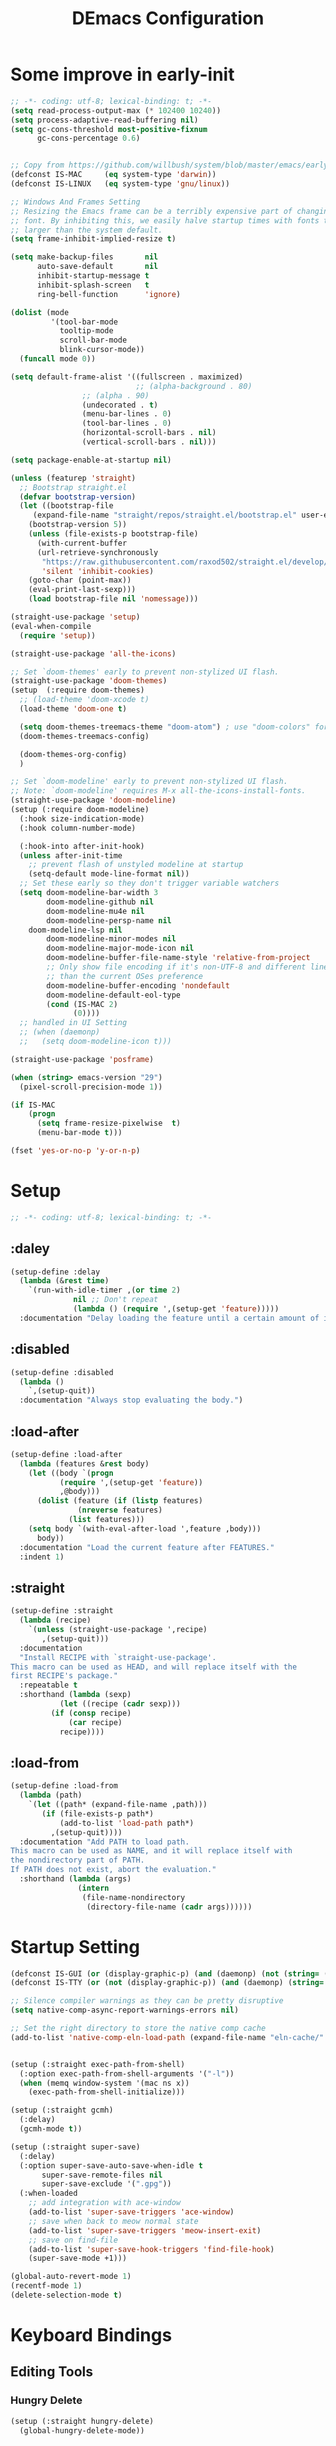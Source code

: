 #+TITLE: DEmacs Configuration
#+PROPERTY: header-args:emacs-lisp :tangle ~/.emacs.d/init.el :mkdirp yes

* Some improve in early-init
#+begin_src emacs-lisp :tangle ~/.emacs.d/early-init.el
;; -*- coding: utf-8; lexical-binding: t; -*-
(setq read-process-output-max (* 102400 10240))
(setq process-adaptive-read-buffering nil)
(setq gc-cons-threshold most-positive-fixnum
      gc-cons-percentage 0.6)


;; Copy from https://github.com/willbush/system/blob/master/emacs/early-init.el
(defconst IS-MAC     (eq system-type 'darwin))
(defconst IS-LINUX   (eq system-type 'gnu/linux))

;; Windows And Frames Setting
;; Resizing the Emacs frame can be a terribly expensive part of changing the
;; font. By inhibiting this, we easily halve startup times with fonts that are
;; larger than the system default.
(setq frame-inhibit-implied-resize t)

(setq make-backup-files       nil
      auto-save-default       nil
      inhibit-startup-message t
      inhibit-splash-screen   t
      ring-bell-function      'ignore)

(dolist (mode
         '(tool-bar-mode
           tooltip-mode
           scroll-bar-mode
           blink-cursor-mode))
  (funcall mode 0))

(setq default-frame-alist '((fullscreen . maximized)
                            ;; (alpha-background . 80)
			    ;; (alpha . 90)
			    (undecorated . t)
			    (menu-bar-lines . 0)
			    (tool-bar-lines . 0)
			    (horizontal-scroll-bars . nil)
			    (vertical-scroll-bars . nil)))

(setq package-enable-at-startup nil)

(unless (featurep 'straight)
  ;; Bootstrap straight.el
  (defvar bootstrap-version)
  (let ((bootstrap-file
	 (expand-file-name "straight/repos/straight.el/bootstrap.el" user-emacs-directory))
	(bootstrap-version 5))
    (unless (file-exists-p bootstrap-file)
      (with-current-buffer
	  (url-retrieve-synchronously
	   "https://raw.githubusercontent.com/raxod502/straight.el/develop/install.el"
	   'silent 'inhibit-cookies)
	(goto-char (point-max))
	(eval-print-last-sexp)))
    (load bootstrap-file nil 'nomessage)))

(straight-use-package 'setup)
(eval-when-compile
  (require 'setup))

(straight-use-package 'all-the-icons)

;; Set `doom-themes' early to prevent non-stylized UI flash.
(straight-use-package 'doom-themes)
(setup  (:require doom-themes)
  ;; (load-theme 'doom-xcode t)
  (load-theme 'doom-one t)

  (setq doom-themes-treemacs-theme "doom-atom") ; use "doom-colors" for less minimal icon theme
  (doom-themes-treemacs-config)

  (doom-themes-org-config)
  )

;; Set `doom-modeline' early to prevent non-stylized UI flash.
;; Note: `doom-modeline' requires M-x all-the-icons-install-fonts.
(straight-use-package 'doom-modeline)
(setup (:require doom-modeline)
  (:hook size-indication-mode)
  (:hook column-number-mode)

  (:hook-into after-init-hook)
  (unless after-init-time
    ;; prevent flash of unstyled modeline at startup
    (setq-default mode-line-format nil))
  ;; Set these early so they don't trigger variable watchers
  (setq doom-modeline-bar-width 3
        doom-modeline-github nil
        doom-modeline-mu4e nil
        doom-modeline-persp-name nil
	doom-modeline-lsp nil
        doom-modeline-minor-modes nil
        doom-modeline-major-mode-icon nil
        doom-modeline-buffer-file-name-style 'relative-from-project
        ;; Only show file encoding if it's non-UTF-8 and different line endings
        ;; than the current OSes preference
        doom-modeline-buffer-encoding 'nondefault
        doom-modeline-default-eol-type
        (cond (IS-MAC 2)
              (0))))
  ;; handled in UI Setting
  ;; (when (daemonp)
  ;;   (setq doom-modeline-icon t)))

(straight-use-package 'posframe)

(when (string> emacs-version "29")
  (pixel-scroll-precision-mode 1))

(if IS-MAC
    (progn
      (setq frame-resize-pixelwise  t)
      (menu-bar-mode t)))

(fset 'yes-or-no-p 'y-or-n-p)

#+end_src
* Setup
#+begin_src emacs-lisp
;; -*- coding: utf-8; lexical-binding: t; -*-
#+end_src
** :daley
#+begin_src emacs-lisp
(setup-define :delay
  (lambda (&rest time)
    `(run-with-idle-timer ,(or time 2)
			  nil ;; Don't repeat
			  (lambda () (require ',(setup-get 'feature)))))
  :documentation "Delay loading the feature until a certain amount of idle time has passed.")  
#+end_src

** :disabled
#+begin_src emacs-lisp
(setup-define :disabled
  (lambda ()
    `,(setup-quit))
  :documentation "Always stop evaluating the body.")
#+end_src

** :load-after
#+begin_src emacs-lisp
(setup-define :load-after
  (lambda (features &rest body)
    (let ((body `(progn
		   (require ',(setup-get 'feature))
		   ,@body)))
      (dolist (feature (if (listp features)
			   (nreverse features)
			 (list features)))
	(setq body `(with-eval-after-load ',feature ,body)))
      body))
  :documentation "Load the current feature after FEATURES."
  :indent 1)
#+end_src

** :straight
#+begin_src emacs-lisp
(setup-define :straight
  (lambda (recipe)
    `(unless (straight-use-package ',recipe)
       ,(setup-quit)))
  :documentation
  "Install RECIPE with `straight-use-package'.
This macro can be used as HEAD, and will replace itself with the
first RECIPE's package."
  :repeatable t
  :shorthand (lambda (sexp)
	       (let ((recipe (cadr sexp)))
		 (if (consp recipe)
		     (car recipe)
		   recipe))))
#+end_src

** :load-from
#+begin_src emacs-lisp
(setup-define :load-from
  (lambda (path)
    `(let ((path* (expand-file-name ,path)))
       (if (file-exists-p path*)
           (add-to-list 'load-path path*)
         ,(setup-quit))))
  :documentation "Add PATH to load path.
This macro can be used as NAME, and it will replace itself with
the nondirectory part of PATH.
If PATH does not exist, abort the evaluation."
  :shorthand (lambda (args)
               (intern
                (file-name-nondirectory
                 (directory-file-name (cadr args))))))
#+end_src
* Startup Setting 
#+begin_src emacs-lisp
(defconst IS-GUI (or (display-graphic-p) (and (daemonp) (not (string= (daemonp) "tty")))))
(defconst IS-TTY (or (not (display-graphic-p)) (and (daemonp) (string= (daemonp) "tty"))))

;; Silence compiler warnings as they can be pretty disruptive
(setq native-comp-async-report-warnings-errors nil)

;; Set the right directory to store the native comp cache
(add-to-list 'native-comp-eln-load-path (expand-file-name "eln-cache/" user-emacs-directory))


(setup (:straight exec-path-from-shell)
  (:option exec-path-from-shell-arguments '("-l"))
  (when (memq window-system '(mac ns x))
    (exec-path-from-shell-initialize)))

(setup (:straight gcmh)
  (:delay)
  (gcmh-mode t))

(setup (:straight super-save)
  (:delay)
  (:option super-save-auto-save-when-idle t
	   super-save-remote-files nil
	   super-save-exclude '(".gpg"))
  (:when-loaded
    ;; add integration with ace-window
    (add-to-list 'super-save-triggers 'ace-window)
    ;; save when back to meow normal state
    (add-to-list 'super-save-triggers 'meow-insert-exit)
    ;; save on find-file
    (add-to-list 'super-save-hook-triggers 'find-file-hook)
    (super-save-mode +1)))

(global-auto-revert-mode 1)
(recentf-mode 1)
(delete-selection-mode t)
#+end_src
* Keyboard Bindings
** Editing Tools
*** Hungry Delete
#+begin_src emacs-lisp
(setup (:straight hungry-delete)
  (global-hungry-delete-mode))
#+end_src
*** Undo
#+begin_src emacs-lisp
(setup (:straight undo-fu))
(setup (:straight undo-fu-session)
  (global-undo-fu-session-mode))

(setup (:straight vundo))
#+end_src
*** Avy
#+begin_src emacs-lisp
(setup (:straight avy)
  (:option  avy-timeout-seconds 0.3))
#+end_src
*** Evil-nerd-commenter
#+begin_src emacs-lisp
(setup (:straight evil-nerd-commenter)
  (:global "M-;" evilnc-comment-or-uncomment-lines))
#+end_src
*** Spelling Checking
#+begin_src emacs-lisp
(setq flyspell-issue-message-flag nil)
(setq ispell-program-name "hunspell")
;; reset the hunspell so it STOPS querying locale!
;; "en_US" is the key to lookup in `ispell-local-dictionary-alist`
(setq ispell-local-dictionary "en_US")
;; two dictionaries "en_US" and "zh_CN" are used. Feel free to remove "zh_CN"
;; If `ispell-local-dictionary-alist' is nil, `ispell-local-dictionary' is passed
;; to hunpsell cli program as dictionary.
(setq ispell-local-dictionary-alist
      '(("en_US" "[[:alpha:]]" "[^[:alpha:]]" "[']" nil ("-d" "en_US" "zh_CN") nil utf-8)))
;; new variable `ispell-hunspell-dictionary-alist' is defined in Emacs
;; If it's nil, Emacs tries to automatically set up the dictionaries.
(when (boundp 'ispell-hunspell-dictionary-alist)
  (setq ispell-hunspell-dictionary-alist ispell-local-dictionary-alist))

(setup (:straight wucuo))
#+end_src
*** Symbol pairs (embrace.el)
#+begin_src emacs-lisp
(setup (:straight '(embrace :type git :host github :repo "cute-jumper/embrace.el"
			    :fork (:host github :repo "alexluigit/embrace.el")))
  (:option embrace-default-pairs
	   '((?r . ("(" . ")"))
             (?R . ("( " . " )"))
             (?c . ("{" . "}"))
             (?C . ("{ " . " }"))
             (?\[ . ("[" . "]"))
             (?\] . ("[ " . " ]"))
             (?a . ("<" . ">"))
             (?A . ("< " . " >"))
             (?s . ("\"" . "\""))
             (?\' . ("\'" . "\'"))
             (?` . ("`" . "`")))))
#+end_src
** ESC Cancels All
#+begin_src emacs-lisp
(global-set-key (kbd "<escape>") 'keyboard-escape-quit)
#+end_src
** Meow 
#+begin_src emacs-lisp
(setup (:straight meow)
  (require 'meow)
  (defun meow-setup ()
    (meow-motion-overwrite-define-key
     '("j" . meow-next)
     '("k" . meow-prev)
     '("<escape>" . ignore))
    (meow-leader-define-key
     ;; SPC j/k will run the original command in MOTION state.
     '("j" . "H-j")
     '("k" . "H-k")
     '("0" . delete-window)
     '("1" . delete-other-windows)
     '("2" . split-window-below)
     '("3" . split-window-right)
     '("a" . org-agenda)
     '("b" . switch-to-buffer)
     '("f" . find-file)
     '("h" . embrace-commander)
     '("q" . quickrun)
     '("?" . describe-keymap)
     '(";" . evilnc-comment-or-uncomment-lines)
     '("/" . embrace-commander)
     '("," . beginning-of-buffer)
     '("." . end-of-buffer))
    (meow-normal-define-key
     '("0" . meow-expand-0)
     '("9" . meow-expand-9)
     '("8" . meow-expand-8)
     '("7" . meow-expand-7)
     '("6" . meow-expand-6)
     '("5" . meow-expand-5)
     '("4" . meow-expand-4)
     '("3" . meow-expand-3)
     '("2" . meow-expand-2)
     '("1" . meow-expand-1)
     '("-" . negative-argument)
     '(";" . meow-reverse)
     '("," . meow-inner-of-thing)
     '("." . meow-bounds-of-thing)
     '("[" . meow-beginning-of-thing)
     '("]" . meow-end-of-thing)
     '("a" . meow-append)
     '("A" . meow-open-below)
     '("b" . meow-back-word)
     '("B" . meow-back-symbol)
     '("c" . meow-change)
     '("d" . meow-delete)
     '("D" . meow-backward-delete)
     '("e" . meow-next-word)
     '("E" . meow-next-symbol)
     '("f" . meow-find)
     '("g" . meow-cancel-selection)
     '("G" . meow-grab)
     '("h" . meow-left)
     '("H" . meow-left-expand)
     '("i" . meow-insert)
     '("I" . meow-open-above)
     '("j" . meow-next)
     '("J" . meow-next-expand)
     '("k" . meow-prev)
     '("K" . meow-prev-expand)
     '("l" . meow-right)
     '("L" . meow-right-expand)
     '("m" . meow-join)
     '("n" . meow-search)
     '("o" . meow-block)
     '("O" . meow-to-block)
     '("p" . meow-yank)
     '("q" . meow-quit)
     '("Q" . meow-goto-line)
     '("r" . meow-replace)
     '("R" . meow-swap-grab)
     '("s" . meow-kill)
     '("t" . avy-goto-char-timer)
     '("T" . avy-resume)
     '("u" . meow-undo)
     '("U" . meow-undo-in-selection)
     '("v" . meow-visit)
     '("w" . meow-mark-word)
     '("W" . meow-mark-symbol)
     '("x" . meow-line)
     '("X" . meow-goto-line)
     '("y" . meow-save)
     '("Y" . meow-sync-grab)
     '("z" . meow-pop-selection)
     '("'" . repeat)
     '("<escape>" . ignore)))

  (:option meow-use-clipboard t)
  (meow-setup)
  (meow-setup-indicator)
  (meow-global-mode 1)

  ;; Use jk to escape from insert state to normal state
  (defvar meow-two-char-escape-sequence "jk")
  (defvar meow-two-char-escape-delay 0.5)
  (defun meow--two-char-exit-insert-state (s)
    "Exit meow insert state when pressing consecutive two keys.

S is string of the two-key sequence."
    (when (meow-insert-mode-p)
      (let ((modified (buffer-modified-p))
            (undo-list buffer-undo-list))
	(insert (elt s 0))
	(let* ((second-char (elt s 1))
               (event
		(if defining-kbd-macro
                    (read-event nil nil)
		  (read-event nil nil meow-two-char-escape-delay))))
          (when event
            (if (and (characterp event) (= event second-char))
		(progn
                  (backward-delete-char 1)
                  (set-buffer-modified-p modified)
                  (setq buffer-undo-list undo-list)
                  (meow-insert-exit))
              (push event unread-command-events)))))))
  (defun meow-two-char-exit-insert-state ()
    "Exit meow insert state when pressing consecutive two keys."
    (interactive)
    (meow--two-char-exit-insert-state meow-two-char-escape-sequence))
  (define-key meow-insert-state-keymap (substring meow-two-char-escape-sequence 0 1)
    #'meow-two-char-exit-insert-state))
#+end_src
** which-key
#+begin_src emacs-lisp
(setup (:straight which-key)
  (:option which-key-idle-delay 0.3)
  (which-key-mode))

#+end_src
* Workspace
#+begin_src emacs-lisp
(setup (:straight perspective)
  (:option persp-initial-frame-name "Main"
	   persp-state-default-file (concat user-emacs-directory ".emacs.desktop"))
  (setq persp-mode-prefix-key (kbd "C-x p"))

  (add-hook 'kill-emacs-hook #'persp-state-save)
  ;; Running `persp-mode' multiple times resets the perspective list...
  (unless (equal persp-mode t)
    (persp-mode)))
;; Windows/buffers sets shared among frames + save/load.
;; (setup (:straight persp-mode)
;;   (:option persp-keymap-prefix (kbd "C-x p")
;; 	   persp-nil-name "Main"
;; 	   persp-set-last-persp-for-new-frames nil
;; 	   persp-auto-resume-time -1.0
;; 	   persp-kill-foreign-buffer-behaviour 'kill

;; 	   persp-autokill-buffer-on-remove 'kill-weak)
  
;;   (add-hook 'window-setup-hook #'(lambda () (persp-mode 1)))

;;   ;; Eshell integration
;;   (persp-def-buffer-save/load
;;    :mode 'eshell-mode :tag-symbol 'def-eshell-buffer
;;    :save-vars '(major-mode default-directory))

;;   ;; Shell integration
;;   (persp-def-buffer-save/load
;;    :mode 'shell-mode :tag-symbol 'def-shell-buffer
;;    :mode-restore-function (lambda (_) (shell))
;;    :save-vars '(major-mode default-directory)))

;; (setup (:straight workgroups2)
;;   (:delay)
;;   (:option wg-prefix-key (kbd "C-c z")
;; 	   wg-session-file "~/.emacs.d/.emacs_workgroups"
;; 	   workgroups-mode 1))
#+end_src

* UI Setting
** Fonts
#+begin_src emacs-lisp
;; Set default font
(defun dw/set-fonts()
  (interactive)
  (set-face-attribute 'default nil
		      :font "Maple Mono NF"
		      ;; :font "Operator Mono SSm Lig"
		      :weight 'regular
		      :height 140)

  ;; Set the fixed pitch face
  ;; (set-face-attribute 'fixed-pitch nil
  ;; 		    :font "Operator Mono SSm Lig"
  ;; 		    :weight 'light
  ;; 		    :height 140)
  
  ;; Set the variable pitch face
  ;; (set-face-attribute 'variable-pitch nil
  ;; 		    :font "Operator Mono SSm Lig"
  ;; 		    :height 140
  ;; 		    :weight 'light)
  )


(dw/set-fonts)
 (when (daemonp)
    (dw/set-fonts))


(setup (:straight '(ligature :host github :repo "mickeynp/ligature.el"))
  ;; Enable the "www" ligature in every possible major mode
  (ligature-set-ligatures 't '("www"))
  ;; Enable traditional ligature support in eww-mode, if the
  ;; `variable-pitch' face supports it
  (ligature-set-ligatures 'eww-mode '("ff" "fi" "ffi"))
  ;; Enable all Cascadia Code ligatures in programming modes
  (ligature-set-ligatures 'prog-mode '("|||>" "<|||" "<==>" "<!--" "####" "~~>" "***" "||=" "||>"
				       ":::" "::=" "=:=" "===" "==>" "=!=" "=>>" "=<<" "=/=" "!=="
				       "!!." ">=>" ">>=" ">>>" ">>-" ">->" "->>" "-->" "---" "-<<"
				       "<~~" "<~>" "<*>" "<||" "<|>" "<$>" "<==" "<=>" "<=<" "<->"
				       "<--" "<-<" "<<=" "<<-" "<<<" "<+>" "</>" "###" "#_(" "..<"
				       "..." "+++" "/==" "///" "_|_" "www" "&&" "^=" "~~" "~@" "~="
				       "~>" "~-" "**" "*>" "*/" "||" "|}" "|]" "|=" "|>" "|-" "{|"
				       "[|" "]#" "::" ":=" ":>" ":<" "$>" "==" "=>" "!=" "!!" ">:"
				       ">=" ">>" ">-" "-~" "-|" "->" "--" "-<" "<~" "<*" "<|" "<:"
				       "<$" "<=" "<>" "<-" "<<" "<+" "</" "#{" "#[" "#:" "#=" "#!"
				       "##" "#(" "#?" "#_" "%%" ".=" ".-" ".." ".?" "+>" "++" "?:"
				       "?=" "?." "??" ";;" "/*" "/=" "/>" "//" "__" "~~" "(*" "*)"
				       "\\\\" "://"))
  ;; Enables ligature checks globally in all buffers. You can also do it
  ;; per mode with `ligature-mode'.
  (global-ligature-mode t))

(setup (:straight unicode-fonts)
  (unicode-fonts-setup))
#+end_src

** Line Numbers
#+begin_src emacs-lisp
;; Enable liner number
(setq display-line-numbers-type 'relative)
(global-display-line-numbers-mode t)

;; Disable line numbers for some modes
(dolist (mode '(org-mode-hook
		term-mode-hook
		vterm-mode-hook
		shell-mode-hook
		eshell-mode-hook
		xwidget-webkit-mode-hook
		doc-view-mode-hook))
  (add-hook mode (lambda () (display-line-numbers-mode 0))))

#+end_src

** COMMENT Nyan
#+begin_src emacs-lisp
(if IS-GUI
    (setup (:straight nyan-mode)
      (:delay)
      (:option nyan-mode nil
	       nyan-animate-nyancat t
	       nyan-wavy-trail t)))
#+end_src

** COMMENT Parrot
#+begin_src emacs-lisp
(setup (:straight parrot)
  (:delay)
  (setq parrot-num-rotations nil))
#+end_src
** Highlight TODOs
#+begin_src emacs-lisp
(setup (:straight hl-todo)
  (:hook-into org-mode)
  (:option hl-todo-keyword-faces
	   '(("TODO"   . "#FF0000")
	     ("FIXME"  . "#FF0000")
	     ("DEBUG"  . "#A020F0")
	     ("NEXT" . "#FF4500")
	     ("TBA" . "#61d290")
	     ("UNCHECK"   . "#1E90FF")))
  (global-hl-todo-mode))

#+end_src

** COMMENT Highligh numbers
#+begin_src emacs-lisp
(setup (:straight highlight-numbers)
  (dolist (hook dw/prog-mode-hook)
    (add-hook hook 'highlight-numbers-mode)))
#+end_src

** Highlight the diff
#+begin_src emacs-lisp
(setup (:straight diff-hl)
  (global-diff-hl-mode))
#+end_src

** Tree-Sitter
#+begin_src emacs-lisp
(straight-use-package 'tree-sitter)
(straight-use-package 'tree-sitter-langs)

(setup tree-sitter
  (:delay)
  (require 'tree-sitter)
  (require 'tree-sitter-langs)
  
  (add-hook 'c-mode-hook #'tree-sitter-hl-mode)
  (add-hook 'python-mode-hook #'tree-sitter-hl-mode)
  (add-hook 'js2-mode-hook #'tree-sitter-hl-mode)
  (add-hook 'typescritpt-mode-hook #'tree-sitter-hl-mode)

  (global-tree-sitter-mode))
#+end_src

** UI Setting
#+begin_src emacs-lisp
(if (daemonp)
    (add-hook 'after-make-frame-functions
              (lambda (frame)
                (setq doom-modeline-icon t)
                (with-selected-frame frame
                  (dw/set-fonts))))
  (if (display-graphic-p)
      (dw/set-fonts)))
#+end_src
* Auto-Tangle Org File
Tangle (form a new file) on save
#+begin_src emacs-lisp
;; Since we don't want to disable org-confirm-babel-evaluate all
;; of the time, do it around the after-save-hook
(defun dw/org-babel-tangle-dont-ask ()
  ;; Dynamic scoping to the rescue
  (let ((org-confirm-babel-evaluate nil))
    (org-babel-tangle)))

(add-hook 'org-mode-hook (lambda () (add-hook 'after-save-hook #'dw/org-babel-tangle-dont-ask
					      'run-at-end 'only-in-org-mode)))
#+end_src
* Window Management
** Ace Window
Use =C-x o= to active =ace-window= to swap the windows (less than two windows), or using following arguments (more than two):
- =x= - delete window
- =m= - swap windows
- =M= - move window
- =c= - copy window
- =j= - select buffer
- =n= - select the previous window
- =u= - select buffer in the other window
- =c= - split window fairly, either vertically or horizontally
- =v= - split window vertically
- =b= - split window horizontally
- =o= - maximize current window
- =?= - show these command bindings
  #+begin_src emacs-lisp
  (setup (:straight ace-window)
    (:global "C-x o" ace-window)
    (:option aw-keys '(?a ?s ?d ?f ?g ?h ?j ?k ?l)))
  #+end_src
** Window History with winner-mode
#+begin_src emacs-lisp
(setup winner
  (winner-mode))
#+end_src
** Popper
#+begin_src emacs-lisp
(setup (:straight popper)
  (:also-load popper-echo)
  (:option popper-reference-buffers
	   '("\\*Messages\\*"
	     "Output\\*$"
	     "\\*Async Shell Command\\*"
	     help-mode
	     compilation-mode
	     ;; "^\\*eshell.*\\*$" eshell-mode ;eshell as a popup
	     "^\\*shell.*\\*$"  shell-mode  ;shell as a popup
	     "^\\*term.*\\*$"   term-mode   ;term as a popup
	     "^\\*vterm.*\\*$"  vterm-mode  ;vterm as a popup
	     ))
  (:global "C-`" popper-toggle-latest
	   "M-`" popper-cycle
	   "C-M-`" popper-toggle-type)
  (popper-mode +1)
  (popper-echo-mode +1))
#+end_src
* File Management
** Dired
#+begin_src emacs-lisp
(setup dired
  (:also-load dired-x)
  (:option dired-listing-switches "-g --almost-all --human-readable --time-style=long-iso --group-directories-first --no-group"
	   dired-dwim-target t
	   dired-hide-details-hide-symlink-targets nil
	   dired-mouse-drag-files t                   ; added in Emacs 29
	   mouse-drag-and-drop-region-cross-program t ; added in Emacs 29
	   dired-kill-when-opening-new-dired-buffer t ; added in Emacs 28 dired-recursive-copies 'always)
	   dired-recursive-deletes 'always
	   delete-by-moving-to-trash t)
  (with-eval-after-load 'dired-x
    (setq dired-omit-files (concat dired-omit-files "\\|^\\..*$"))))

(setup (:straight dired-hide-dotfiles)
  (:hook-into dired-mode)
  (:with-map dired-mode-map
    (:bind "." dired-hide-dotfiles-mode)))
#+end_src
** Dirvish
#+begin_src emacs-lisp
(setup (:straight dirvish)
  (dirvish-override-dired-mode))
#+end_src
* Org Mode
** Config Basic Org mode
#+begin_src emacs-lisp
(defun dw/org-mode-setup ()
  (org-indent-mode)
  (visual-line-mode 1))

(setup (:straight org)
  (:hook dw/org-mode-setup)		
  (setq org-html-head-include-default-style nil
	;; org-ellipsis " ▾"
	org-adapt-indentation t
	org-hide-emphasis-markers t
	org-src-fontify-natively t
	org-src-tab-acts-natively t
	org-edit-src-content-indentation 0
	org-hide-block-startup nil
	org-src-preserve-indentation nil
	org-startup-folded 'content
	org-cycle-separator-lines 2)

  (setq org-html-htmlize-output-type nil)

  ;; config for images in org
  (auto-image-file-mode t)
  (setq org-image-actual-width nil)
  ;; default image width
  (setq org-image-actual-width '(300))

  (setq org-export-with-sub-superscripts nil)
  )
#+end_src
** Apperance of Org   
*** Fonts and Bullets
#+begin_src emacs-lisp
;; change bullets for headings
(setup (:straight org-superstar)
  (:load-after org)
  (:hook-into org-mode)
  (:option org-superstar-remove-leading-stars t
	   org-superstar-headline-bullets-list '("◉" "○" "●" "○" "●" "○" "●")))

;; (setup org-faces
;;   ;; Make sure org-indent face is available
;;   (:also-load org-indent)
;;   (:when-loaded
;;     ;; Increase the size of various headings
;;     (set-face-attribute 'org-document-title nil :font "SF Pro" :weight 'bold :height 1.3)

;;     (dolist (face '((org-level-1 . 1.15)
;;                     (org-level-2 . 1.1)
;;                     (org-level-3 . 1.05)
;;                     (org-level-4 . 1.0)
;;                     (org-level-5 . 1.0)
;;                     (org-level-6 . 1.0)
;;                     (org-level-7 . 1.0)
;;                     (org-level-8 . 1.0)))
;;       (set-face-attribute (car face) nil :font "SF Pro" :weight 'medium :height (cdr face)))

;;     ;; Ensure that anything that should be fixed-pitch in Org files appears that way
;;     (set-face-attribute 'org-block nil :foreground nil :inherit 'fixed-pitch)
;;     (set-face-attribute 'org-table nil  :inherit 'fixed-pitch)
;;     (set-face-attribute 'org-formula nil  :inherit 'fixed-pitch)
;;     (set-face-attribute 'org-code nil   :inherit '(shadow fixed-pitch))
;;     (set-face-attribute 'org-indent nil :inherit '(org-hide fixed-pitch))
;;     (set-face-attribute 'org-verbatim nil :inherit '(shadow fixed-pitch))
;;     (set-face-attribute 'org-special-keyword nil :inherit '(font-lock-comment-face fixed-pitch))
;;     (set-face-attribute 'org-meta-line nil :inherit '(font-lock-comment-face fixed-pitch))
;;     (set-face-attribute 'org-checkbox nil :inherit 'fixed-pitch)

;;     ;; Get rid of the background on column views
;;     (set-face-attribute 'org-column nil :background nil)
;;     (set-face-attribute 'org-column-title nil :background nil)))
#+end_src
*** Set Margins for Modes
#+begin_src emacs-lisp
(setup (:straight visual-fill-column)
  (:hook-into org-mode)
  (:option visual-fill-column-width 120
	   visual-fill-column-center-text t))
#+end_src
*** Properly Align Tables
#+begin_src emacs-lisp
(setup (:straight valign)
  (:hook-into org-mode))
#+end_src
*** Auto-show Markup Symbols
#+begin_src emacs-lisp
(setup (:straight org-appear)
  (:hook-into org-mode))
#+end_src
** Org Export
#+begin_src emacs-lisp
(with-eval-after-load "org-export-dispatch"
  ;; Edited from http://emacs.stackexchange.com/a/9838
  (defun dw/org-html-wrap-blocks-in-code (src backend info)
    "Wrap a source block in <pre><code class=\"lang\">.</code></pre>"
    (when (org-export-derived-backend-p backend 'html)
      (replace-regexp-in-string
       "\\(</pre>\\)" "</code>\n\\1"
       (replace-regexp-in-string "<pre class=\"src src-\\([^\"]*?\\)\">"
				 "<pre>\n<code class=\"\\1\">" src))))

  (require 'ox-html)

  (add-to-list 'org-export-filter-src-block-functions
	       'dw/org-html-wrap-blocks-in-code)
  )
#+end_src
** Org Babel
*** Load Org Babel
#+begin_src emacs-lisp
(with-eval-after-load "ob"
  (straight-use-package '(ob-racket
			  :type git :host github :repo "hasu/emacs-ob-racket"
			  :files ("*.el" "*.rkt")))
  (org-babel-do-load-languages
   'org-babel-load-languages
   '((emacs-lisp . t)
     (C . t)
     (shell . t)
     (python . t)
     (racket . t)
     ))

  (setq org-confirm-babel-evaluate nil))
#+end_src
*** Src Block Templates
#+begin_src emacs-lisp
;; This is needed as of Org 9.2
(setup (:require org-tempo)
  (:when-loaded
    (add-to-list 'org-structure-template-alist '("sh" . "src sh"))
    (add-to-list 'org-structure-template-alist '("el" . "src emacs-lisp"))
    (add-to-list 'org-structure-template-alist '("li" . "src lisp"))
    (add-to-list 'org-structure-template-alist '("cc" . "src C"))
    (add-to-list 'org-structure-template-alist '("cpp" . "src cpp"))
    (add-to-list 'org-structure-template-alist '("sc" . "src scheme"))
    (add-to-list 'org-structure-template-alist '("js" . "src js"))
    (add-to-list 'org-structure-template-alist '("ts" . "src typescript"))
    (add-to-list 'org-structure-template-alist '("py" . "src python :results output :exports both"))
    (add-to-list 'org-structure-template-alist '("r" . "src R"))
    (add-to-list 'org-structure-template-alist '("rkt" . "src racket"))
    (add-to-list 'org-structure-template-alist '("hs" . "src haskell"))
    (add-to-list 'org-structure-template-alist '("yaml" . "src yaml"))
    (add-to-list 'org-structure-template-alist '("json" . "src json"))
    (add-to-list 'org-structure-template-alist '("sql" . "src sql-mode"))))
#+end_src
** Org Agenda
#+begin_src emacs-lisp
(with-eval-after-load "org-agenda"

  (if IS-MAC
      (setq org-agenda-files '("~/Documents/Org/Planner")))


  ;; Custom TODO states and Agendas
  (setq org-todo-keywords
	'((sequence "TODO(t)" "NEXT(n)" "TBA(b)" "|" "DONE(d!)")))

  (setq org-tag-alist
	'((:startgroup)
	  ;; Put mutually exclusive tags here
	  (:endgroup)
	  ("review" . ?r)
	  ("assignment" . ?a)
	  ("lab" . ?l)
	  ("test" . ?t)
	  ("quiz" . ?q)
	  ("pratice" . ?p)
	  ("emacs" . ?e)
	  ("note" . ?n)
	  ("idea" . ?i)))


  (setup (:straight org-super-agenda)
    (:hook-into org-agenda-mode)
    (:option org-agenda-skip-scheduled-if-done t
	     org-agenda-skip-deadline-if-done t
	     org-agenda-include-deadlines t
	     org-agenda-include-diary t
	     org-agenda-block-separator nil
	     org-agenda-compact-blocks t
	     org-log-done 'time
	     org-log-into-drawer t
	     org-agenda-start-with-log-mode t)

    (setq org-agenda-custom-commands
	  '(("d" "Dashboard"
	     ((agenda "" ((org-agenda-span 'day)

			  (org-super-agenda-groups
			   '((:name "Today"
				    :time-grid t
				    :date today
				    :scheduled today
				    :order 1)
			     (:name "Due Soon"
				    :deadline future
				    :order 2)
			     (:discard (:anything t))))))
	      (alltodo "" ((org-agenda-overriding-header "")
			   (org-super-agenda-groups
			    '((:name "Overdue"
				     :deadline past
				     :order 1)
			      (:name "Assignments"
				     :tag "assignment"
				     :order 2)
			      (:name "Labs"
				     :tag "lab"
				     :order 3)
			      (:name "Quizs"
				     :tag "quiz"
				     :order 4)
			      (:name "Tests/Exam"
				     :tag "test"
				     :order  5)
			      (:name "Projects"
				     :tag "Project"
				     :order 14)
			      (:name "Emacs"
				     :tag "Emacs"
				     :order 13)
			      (:discard (:anything t)))))))))))

  ;; Refiling
  (setq org-refile-targets
	'(("~/Documents/Org/Planner/Archive.org" :maxlevel . 1)))

  ;; Save Org buffers after refiling!
  (advice-add 'org-refile :after 'org-save-all-org-buffers)

  ;; Capture Templates
  (defun dw/read-file-as-string (path)
    (with-temp-buffer
      (insert-file-contents path)
      (buffer-string)))

  (setq org-capture-templates
	`(("t" "Tasks / Projects")
	  ("tt" "Task" entry (file+olp "~/Documents/Org/Planner/Tasks.org" "Inbox")
	   "* TODO %?\n  %U\n  %a\n  %i" :empty-lines 1))))
#+end_src
** Org Roam
#+begin_src emacs-lisp
(setup (:straight org-roam)

  (:option org-roam-directory "~/Documents/Org/Notes"
	   org-roam-database-connecter 'splite-builtin
	   org-roam-completion-everywhere t
	   org-roam-completion-system 'default)
  (:when-loaded
    (org-roam-db-autosync-mode))

  (:global "C-c o l" org-roam-buffer-toggle
	   "C-c o f" org-roam-node-find
	   "C-c o c" org-roam-dailies-capture-today
	   "C-c o g" org-roam-graph)
  (:bind "C-c o i" org-roam-node-insert
	 "C-c o I" org-roam-insert-immediate))

(setup (:straight org-roam-ui)
  (:option org-roam-ui-sync-theme t
	   org-roam-ui-follow t
	   org-roam-ui-update-on-save t
	   org-roam-ui-open-on-start t))
#+end_src
* Completion System
** Vertico Marginalia Consult Orderless Embark
#+Begin_src emacs-lisp
(setup (:straight vertico marginalia consult consult-dir orderless embark embark-consult savehist)
  ;; Vertico
  (:option vertico-cycle t
           vertico-mode t)

  ;; Marginalia
  (:option marginalia-annotators '(marginalia-annotators-heavy
				   marginalia-annotators-light
				   nil)
	   marginalia-mode t)
  
  (:bind-into minibuffer-local-map
    "M-A" marginalia-cycle)
  
  ;; Consult
  (:global [remap switch-to-buffer] #'consult-buffer
           [remap goto-line] #'consult-goto-line
           [remap imenu] #'consult-imenu
           [remap project-switch-to-buffer] #'consult-project-buffer
           "M-s g" (if (executable-find "rg")
                       #'consult-ripgrep
                     #'consult-grep)
           "M-s d" consult-find
           "M-s l" consult-line
           "M-s m" consult-mark
           "M-s o" consult-outline
           "M-s f" consult-flymake)
  (:with-map minibuffer-local-map
    (:bind "C-r" consult-history))
  (:option xref-show-xrefs-function #'consult-xref
           xref-show-definitions-function #'consult-xref)

  ;; Consult-dir
  (:global "C-x C-d" consult-dir)
  (:with-map vertico-map
    (:bind "C-x C-d" consult-dir
	   "C-x C-j" consult-dir-jump-file))
  (:option consult-dir-project-list-function nil)

  
  ;; Orderless
  (:option completion-styles  '(orderless basic flex)
	   completion-category-defaults nil
	   completion-category-overrides '((file (styles . (partial-completion)))))

  ;; Savehist
  (:option history-length 25)

  ;; Embark
  (:global "C-." embark-act)
  (:with-map minibuffer-local-map
    (:bind "C-." embark-act
	   "C-," embark-become))

  ;; Embark-consult
  (add-hook #'embark-collect-mode-hook 'consult-preview-at-point-mode))
#+end_src
** Yasnippets
#+begin_src emacs-lisp
(setup (:straight yasnippet)
  (:delay)
  (require 'yasnippet)
  (:option yas-snippet-dirs '("~/.dotfiles/Emacs/snippets"))
  (yas-reload-all)
  (add-hook 'prog-mode-hook #'yas-minor-mode))
;; (add-hook 'org-mode-hook #'yas-minor-mode))
#+end_src

** Citre
#+begin_src emacs-lisp
(setup (:straight citre)
  (:also-load citre-config)
  (:global "C-x c j" citre-jump
	   "C-x c J" citre-jump-back
	   "C-x c p" citre-ace-peek
	   "C-x c u" citre-update-this-tags-file)

  (defun dw/get-project-root ()
    (when (fboundp 'projectile-project-root)
      (projectile-project-root)))

  (:option citre-readtags-program "/etc/profiles/per-user/dez/bin/readtags"
	   citre-ctags-program "/etc/profiles/per-user/dez/bin/ctags"
	   citre-project-root-function #'dw/get-project-root
	   ;; Set this if you want to always use one location to create a tags file.
	   citre-default-create-tags-file-location 'global-cache

	   citre-use-project-root-when-creating-tags t
	   citre-prompt-language-for-ctags-command t
	   citre-auto-enable-citre-mode-modes '(prog-mode)))
#+end_src

** Corfu
#+begin_src emacs-lisp
(setup (:straight corfu corfu-doc cape kind-icon tempel)

  ;; corfu
  (:also-load dabbrev)
  (:load-from (expand-file-name "straight/build/corfu/extensions" user-emacs-directory))
  (:require corfu-history corfu-info)
  (:option
   corfu-cycle t                ;; Enable cycling for `corfu-next/previous'
   corfu-auto t                 ;; Enable auto completion
   corfu-quit-at-boundary t     ;; Automatically quit at word boundary
   corfu-quit-no-match t        ;; Automatically quit if there is no match
   corfu-preview-current nil    ;; Disable current candidate preview
   ;; corfu-echo-documentation nil ;; Disable documentation in the echo area
   corfu-echo-documentation 0.25
   corfu-preselect-first nil
   ;; corfu-auto-delay 0.2
   corfu-auto-prefix 1
   ;; corfu-excluded-modes dw/prog-mode
   )
  
  (:with-map corfu-map
    (:bind
     [tab] corfu-next
     [backtab] corfu-previous
     "<escape>" corfu-quit))

  (when (or (daemonp) (not (display-graphic-p)))
    (progn
      (global-corfu-mode)
      (corfu-history-mode)
      (corfu-doc-mode)))

  ;; cape
  (:option cape-dabbrev-min-length 3)
  (add-to-list 'completion-at-point-functions #'cape-file)
  (add-to-list 'completion-at-point-functions #'cape-dabbrev)
  ;; (add-to-list 'completion-at-point-functions #'cape-keyword)
  (add-to-list 'completion-at-point-functions #'cape-abbrev)

  ;;kind-icon
  (:option kind-icon-default-face 'corfu-default) ; to compute blended backgrounds correctly
  (:when-loaded
    (add-to-list 'corfu-margin-formatters #'kind-icon-margin-formatter))

  ;; tempel
  (:option tempel-path "~/.dotfiles/Emacs/templates")
  (global-tempel-abbrev-mode))

(if IS-TTY
    (progn
      (straight-use-package
       '(popon :type git :repo "https://codeberg.org/akib/emacs-popon.git"))
      (straight-use-package
       '(corfu-terminal :type git :repo "https://codeberg.org/akib/emacs-corfu-terminal.git"))
      (require 'corfu-terminal)
      (corfu-terminal-mode +1)
      (straight-use-package
       '(corfu-doc-terminal :type git :repo "https://codeberg.org/akib/emacs-corfu-doc-terminal.git"))
      (corfu-doc-terminal-mode +1)))
#+end_src
* Helpful Function Description
#+begin_src emacs-lisp
(setup (:straight helpful)
  (:option counsel-describe-function-function #'helpful-callable
	   counsel-describe-variable-function #'helpful-variable)
  (:global [remap describe-function] helpful-function
	   [remap describe-symbol] helpful-symbol
	   [remap describe-variable] helpful-variable
	   [remap describe-command] helpful-command
	   [remap describe-key] helpful-key))
#+end_src
 
* Developing
** Developing Tools
*** Brackets 
#+begin_src emacs-lisp
(electric-indent-mode 1)
(electric-pair-mode 1)
(electric-quote-mode -1)

(setup (:require rainbow-delimiters)
  (:hook-into prog-mode))
#+end_src
*** Indent
#+begin_src emacs-lisp
(setup (:straight highlight-indent-guides)
  (require 'highlight-indent-guides)
  (:option highlight-indent-guides-auto-enabled nil
	   highlight-indent-guides-delay 0
	   highlight-indent-guides-method 'character)
  
  (set-face-background 'highlight-indent-guides-odd-face "darkgray")
  (set-face-background 'highlight-indent-guides-even-face "dimgray")
  (set-face-foreground 'highlight-indent-guides-character-face "dimgray")
  (:hook-into prog-mode))

;;(setup (:straight aggressive-indent)
;;  (:hook-into emacs-lisp-mode lisp-mode python-mode))
#+end_src
*** Rainbow Mode
#+begin_src emacs-lisp
(setup (:straight rainbow-mode)
  (:hook-into web-mode js2-mode emacs-lisp-mode))
#+end_src
*** Format All
#+begin_src emacs-lisp
(setup (:straight format-all)
  (:delay)
  (:hook-into prog-mode))
#+end_src
*** quickrun.el
#+begin_src emacs-lisp
(setup (:straight quickrun)
  ;; set python3 as default
  (quickrun-add-command "python" 
    '((:command . "python3") 
      (:exec . "%c %s") 
      (:tempfile . nil))
    :default "python"))
#+end_src

*** Text Folding
#+begin_src emacs-lisp
;; (setup (:straight origami)
;;   (:load-after prog-mode)
;;   (:hook-into prog-mode))
(with-eval-after-load 'prog-mode
  (add-hook #'prog-mode-hook 'hs-minor-mode))
#+end_src

*** COMMENT Flycheck
#+begin_src emacs-lisp
(setup (:straight flycheck)
  (:hook-into lsp-bridge-mode))

(setup (:straight flycheck-inline)
  (:load-after flycheck)
  (:hook-into flycheck-mode))
#+end_src

*** Front-end For Interacting With External Debuggers
#+begin_src emacs-lisp
(straight-use-package 'realgud)
#+end_src
** Languages
*** Python
#+begin_src emacs-lisp
(setup (:straight lsp-pyright))

(setup (:straight jupyter))

(setup (:straight ein))
#+end_src
*** Web (HTML/CSS/JS...)
**** JS/TS
#+begin_src emacs-lisp
(setup (:straight typescript-mode)
  (:file-match "\\.ts\\'")
  (setq typescript-indent-level 2))

(defun dw/set-js-indentation ()
  (setq-default js-indent-level 2)
  (setq-default tab-width 2))

(setup (:straight js2-mode)
  (:file-match "\\.jsx?\\'")

  ;; Use js2-mode for Node scripts
  (add-to-list 'magic-mode-alist '("#!/usr/bin/env node" . js2-mode))

  ;; Don't use built-in syntax checking
  (setq js2-mode-show-strict-warnings nil)

  ;; Set up proper indentation in JavaScript and JSON files
  (add-hook 'js2-mode-hook #'dw/set-js-indentation)
  (add-hook 'json-mode-hook #'dw/set-js-indentation))


(setup (:straight rjsx-mode)
  (:file-match "\\.jsx\\'"))

(setup (:straight add-node-modules-path)
  (eval-after-load 'js2-mode
    '(add-hook 'js2-mode-hook #'add-node-modules-path))
  (eval-after-load 'typescript-mode
    '(add-hook 'typescript-mode-hook #'add-node-modules-path)))
#+end_src
**** CoffeeScript
#+begin_src emacs-lisp
(setup (:straight coffee-mode)
  (:file-match "\\.coffee\\'")
  (:also-load sourcemap flymake-coffee)
  ;; automatically clean up bad whitespace
  (setq whitespace-action '(auto-cleanup))
  ;; This gives you a tab of 2 spaces
  (custom-set-variables '(coffee-tab-width 2))

  ;; generating sourcemap by '-m' option. And you must set '--no-header' option
  (setq coffee-args-compile '("-c" "--no-header" "-m"))
  (add-hook 'coffee-after-compile-hook 'sourcemap-goto-corresponding-point)

  ;; If you want to remove sourcemap file after jumping corresponding point
  (defun my/coffee-after-compile-hook (props)
    (sourcemap-goto-corresponding-point props)
    (delete-file (plist-get props :sourcemap)))
  (add-hook 'coffee-after-compile-hook 'my/coffee-after-compile-hook))

(setup (:straight flymake-coffee)
  (:hook-into coffee-mode))
#+end_src
**** HTML
#+begin_src emacs-lisp
(setup (:straight web-mode)
  ;; (:file-match "(\\.\\(html?\\|ejs\\)\\'")
  (:file-match "\\.html?\\'")
  (setq-default web-mode-code-indent-offset 2)
  (setq-default web-mode-markup-indent-offset 2)
  (setq-default web-mode-attribute-indent-offset 2))

;; 1. Start the server with `httpd-start'
;; 2. Use `impatient-mode' on any buffer
(setup (:straight impatient-mode))
(setup (:straight skewer-mode))
#+end_src
**** Emmet
#+begin_src emacs-lisp
(setup (:straight emmet-mode)
  (:hook-into web-mode css-mode))
#+end_src
**** SCSS/SASS
#+begin_src emacs-lisp
(setup (:straight scss-mode)
  (:file-match "\\.scss\\'")
  (:option scss-compile-at-save t
	   scss-output-directory "../css"
	   scss-sass-command "sass --no-source-map"))

#+end_src
*** C/C++
#+begin_src emacs-lisp
(setup c
  (:option c-default-style "gnu"))
#+end_src
*** Java
#+begin_src emacs-lisp
;; (setup (:straight lsp-java))
#+end_src
*** Nix
#+begin_src emacs-lisp
(straight-use-package 'nixos-options)
(straight-use-package 'nix-sandbox)
(straight-use-package 'nix-update)
(setup (:straight nix-mode)
  (:file-match "\\.nix\\'")
  (:also-load nixos-options nix-sandbox nix-update))
#+end_src
*** Docker
#+begin_src emacs-lisp
(setup (:straight docker)
  (:delay))

(setup (:straight dockerfile-mode)
  (:file-match "Dockerfile\\'"))

(setup (:straight docker-tramp)
  (:delay))
#+end_src
*** Common Lisp
#+begin_src emacs-lisp
;; (setup (:straight slime)
;;        (:file-match "\\.lisp\\'"))

(setup (:straight sly)
  (:file-match "\\.lisp\\'"))
#+end_src
*** Racket
#+begin_src emacs-lisp
(setup (:straight racket-mode)
  (:file-match "\\.rkt\\'")
  (add-hook 'racket-mode-hook #'(lambda ()
				  (setq-local lsp-bridge-mode nil)
				  (setq-local corfu-mode t)
				  (setq-local eldoc-mode nil)))
  (add-hook 'racket-mode-hook #'racket-xp-mode))
#+end_src
*** Haskell
#+begin_src emacs-lisp
(setup (:straight haskell-mode)
  (:file-match "\\.hs\\'"))

(eval-after-load 'lsp
  (straight-use-package 'lsp-haskell))

(add-hook 'haskell-mode-hook #'(lambda ()
				 (setq-local lsp-bridge-mode nil)
				 (setq-local corfu-mode t)))

#+end_src
*** Latex
**** CDLaTex
#+begin_src emacs-lisp
(straight-use-package 'auctex)
(setup (:straight cdlatex)
  (:hook-into LaTeX-mode latex-mode)
  (add-hook 'org-mode-hook #'org-cdlatex-mode))
#+end_src
**** Xenops
#+begin_src emacs-lisp
(if IS-GUI
    (setup (:straight xenops)
      (:hook-into latex-mode LaTeX-mode org-mode)
      (:option xenops-math-image-scale-factor 2.0)))

#+end_src
*** Yaml
#+begin_src emacs-lisp
(setup (:straight yaml-mode)
  (:file-match "\\.ya?ml\\'"))
#+end_src
*** R
#+begin_src emacs-lisp
(setup (:straight ess)
  (add-to-list 'auto-mode-alist
	       (cons "\\.R\\'" 'R-mode)))
#+end_src
*** Markdown
#+begin_src emacs-lisp
(setup (:straight markdown-mode)
  (straight-use-package 'edit-indirect)
  (:option markdown-command "multimarkdown"))
#+end_src
*** SQL
#+begin_src emacs-lisp
(eval-after-load 'sql-mode
	(setup (:straight ob-sql-mode)))
#+end_src
** eglot
#+begin_src emacs-lisp
(setup (:straight eldoc-box)
  (add-hook 'eglot--managed-mode-hook #'eldoc-box-hover-at-point-mode t))
(setup (:straight eglot)
  (setq eglot-events-buffer-size 0))
#+end_src
** Lsp-mode
#+begin_src emacs-lisp
;; (setup (:straight lsp-mode)
;;   (:option lsp-headerline-breadcrumb-enable nil)

;; (setq lsp-completion-provider :none)
;; (defun corfu-lsp-setup ()
;;   (setq-local completion-styles '(orderless)
;; 							completion-category-defaults nil))
;; (add-hook 'lsp-mode-hook #'corfu-lsp-setup)

;;   (:when-loaded
;;     (:option
;;      lsp-signature-auto-activate nil
;;      lsp-signature-render-documentation nil
;;      lsp-log-io nil
;;      lsp-idle-delay 0.500)))

(straight-use-package 'lsp-mode)
(setq lsp-headerline-breadcrumb-enable nil)
(require 'lsp-mode)

(setq lsp-completion-provider :none)
(defun corfu-lsp-setup ()
  (setq-local completion-styles '(orderless)
							completion-category-defaults nil))
(add-hook 'lsp-mode-hook #'corfu-lsp-setup)

(eval-after-load 'lsp-mode
	(setq lsp-signature-auto-activate nil
				lsp-signature-render-documentation nil
				lsp-log-io nil
				lsp-idle-delay 0.500))


(setup (:require lsp-ui)
  (:load-after lsp-mode)
  (:hook-into lsp-mode)
  (:also-load lsp-treemacs)
  (:when-loaded
    (setq lsp-ui-sideline-enable t
					lsp-ui-sideline-show-hover nil
					lsp-ui-doc-position 'bottom
					lsp-ui-imenu-auto-refresh t)
    (lsp-ui-doc-show)))

;; dap debug tools
(setup (:straight dap-mode)
  (:load-after lsp-mode)
  (:when-loaded
    (:option dap-auto-configure-features '(sessions locals controls tooltip))
    (require 'dap-node)
    (dap-ui-mode 1)
    (dap-tooltip-mode 1)))
#+end_src
** Lsp-bridge
#+begin_src emacs-lisp
(when (and (not (daemonp)) (display-graphic-p))
  (setup lsp-bridge
    (:load-from "~/.dotfiles/Emacs/site-lisp/lsp-bridge/")
    (:delay)
    (require 'lsp-bridge)

    (:option
     acm-enable-search-words nil
     acm-enable-icon t
     acm-enable-tabnine-helper t
     lsp-bridge-complete-manually nil
     lsp-bridge-c-lsp-server "clangd"
     lsp-bridge--mode-line-format nil)
    
    (global-lsp-bridge-mode)
    
    ;; 融合 `lsp-bridge' `find-function' 以及 `dumb-jump' 的智能跳转
    (defun lsp-bridge-jump ()
      (interactive)
      (cond
       ((eq major-mode 'emacs-lisp-mode)
	(let ((symb (function-called-at-point)))
	  (when symb
            (find-function symb))))
       (lsp-bridge-mode
	(lsp-bridge-find-def))
       (t
	(require 'dumb-jump)
	(dumb-jump-go))))

    (defun lsp-bridge-jump-back ()
      (interactive)
      (cond
       (lsp-bridge-mode
	(lsp-bridge-return-from-def))
       (t
	(require 'dumb-jump)
	(dumb-jump-back))))))

#+end_src
* Direnv
#+begin_src emacs-lisp
;; (setup (:straight direnv)
;; 	(direnv-mode))

(setup (:straight envrc)
  (defun dw/maybe-enable-envrc-global-mode ()
    "Enable `envrc-global-mode' if `direnv' is installed."
    (when (executable-find "direnv")
      (envrc-global-mode)))

  (with-eval-after-load 'envrc
    (define-key envrc-mode-map (kbd "C-c e") 'envrc-command-map))
  (add-hook 'after-init-hook 'dw/maybe-enable-envrc-global-mode))
#+end_src
* Term/Shells
** Vterm
#+begin_src emacs-lisp
;; Copy from https://github.com/seagle0128/.emacs.d/blob/master/lisp/init-shell.el
;; Better term
;; @see https://github.com/akermu/emacs-libvterm#installation
(setup (:straight vterm)
  (with-no-warnings
    (when (posframe-workable-p)
      (defvar vterm-posframe--frame nil)
      (defun vterm-posframe-toggle ()
	"Toggle `vterm' child frame."
	(interactive)
	(let ((buffer (vterm--internal #'ignore 100))
	      (width  (max 80 (/ (frame-width) 2)))
	      (height (/ (frame-height) 2)))
	  (if (frame-live-p vterm-posframe--frame)
	      (progn
		(posframe-delete-frame buffer)
		(setq vterm-posframe--frame nil))
	    (setq vterm-posframe--frame
		  (posframe-show
		   buffer
		   :poshandler #'posframe-poshandler-frame-center
		   :left-fringe 8
		   :right-fringe 8
		   :width width
		   :height height
		   :min-width width
		   :min-height height
		   :internal-border-width 3
		   :internal-border-color (face-foreground 'font-lock-comment-face nil t)
		   :background-color (face-background 'tooltip nil t)
		   :accept-focus t)))))
      (:global "C-`" vterm-posframe-toggle)))

  (:option vterm-max-scrollback 10000))


(setup (:straight multi-vterm))
#+end_src
** eshell
#+begin_src emacs-lisp
(setup (:straight eshell)

  (setq eshell-directory-name "~/.dotfiles/Emacs/eshell/")
  ;; eshell-aliases-file (expand-file-name "~/.dotfiles/Emacs/eshell/alias"))

  (if (executable-find "exa")
      (defalias 'eshell/ls 'exa))

  (:global "C-c m" eshell))

(setup (:straight eshell-prompt-extras)
  (with-eval-after-load "esh-opt"
    (autoload 'epe-theme-lambda "eshell-prompt-extras")
    (setq eshell-highlight-prompt nil
	  eshell-prompt-function 'epe-theme-lambda)))

(setup (:straight eshell-up)
  (:load-after eshell)
  (:option eshell-up-ignore-case nil))

(setup (:straight eshell-syntax-highlighting)
  (:load-after esh-mode)
  (eshell-syntax-highlighting-global-mode +1))

;; bit slowly but mainly to avoid requiring company so far
;; (setup (:straight esh-autosuggest)
;;        (:hook-into eshell-mode)
;;        (:option esh-autosuggest-delay 0.5))

(setup (:straight esh-help)
  (setup-esh-help-eldoc))

(setup (:straight eshell-vterm)
  (:load-after eshell)
  (eshell-vterm-mode)
  (defalias 'eshell/v 'eshell-exec-visual))

(setup (:straight eshell-toggle)
  (:global "C-M-s" eshell-toggle)
  (:option eshell-toggle-size-fraction 3
	   eshell-toggle-use-projectile-root t
	   eshell-toggle-run-command nil))
#+end_src
* Git
** Magit
#+begin_src emacs-lisp
(setup (:straight magit)
  (:delay)
  (:also-load magit-delta)
  (:global "C-M-;" magit-status)
  (:option magit-display-buffer-function #'magit-display-buffer-same-window-except-diff-v1))
#+end_src
** Magit-Delta
Highlight diff by using delta
#+begin_src emacs-lisp
(setup (:straight magit-delta)
  (:hook-into magit-mode))
#+end_src

* Pass
** pass-store.el
#+begin_src emacs-lisp
(setup (:straight password-store)
  (:option password-store-password-length 12))
#+end_src
* PDF Tools
#+begin_src emacs-lisp
(setup (:require pdf-tools)
  (:delay))
#+end_src
* Leetcode
#+begin_src emacs-lisp
(setup (:straight leetcode)
  (setq leetcode-prefer-language "javascript")
  (setq leetcode-prefer-sql "mysql")
  (setq leetcode-save-solutions t)
  (setq leetcode-directory "~/Documents/leetcode")
  (add-hook 'leetcode-solution-mode-hook
            (lambda() (flycheck-mode -1))))
#+end_src
* EAF
#+begin_src emacs-lisp
(if IS-GUI
    (unless (daemonp)
      (add-to-list 'load-path "/Users/dez/.dotfiles/Emacs/site-lisp/emacs-application-framework/")
      (setup (:require eaf)
	(:delay)
	(:also-load eaf-browser eaf-git)
	(:option
	 eaf-start-python-process-when-require nil
	 eaf-browser-continue-where-left-off t
	 eaf-browser-enable-adblocker t
	 browse-url-browser-function 'eaf-open-browser)

	(defalias 'browse-web #'eaf-open-browser))))
#+end_src
* Tramp
#+begin_src emacs-lisp
(eval-after-load 'tramp '(setenv "SHELL" "/bin/bash"))
(setq tramp-default-method "ssh"
      tramp-default-user "wangpe90"
      tramp-default-host "dh2026pc25.utm.utoronto.ca")
(setq recentf-exclude `(,tramp-file-name-regexp
                        "COMMIT_EDITMSG")
      tramp-auto-save-directory temporary-file-directory
      backup-directory-alist (list (cons tramp-file-name-regexp nil)))
#+end_src
* IRC
#+begin_src emacs-lisp
(setq erc-server "irc.libera.chat"
      erc-nick "dezzw"    ; Change this!
      erc-user-full-name "Desmond Wang"  ; And this!
      erc-track-shorten-start 8
      erc-autojoin-channels-alist '(("irc.libera.chat" "#systemcrafters" "#emacs"))
      erc-kill-buffer-on-part t
      erc-auto-query 'bury)

(setup (:straight circe)
  (setq circe-network-options
	'(("irc.libera.chat"
           :tls t
	   :port 6697
           :nick "dezzw"
	   :sasl-username "dezzw"
	   :sasl-password "Irc0x577063"
           :channels ("#emacs-circe")
           ))))
#+end_src

